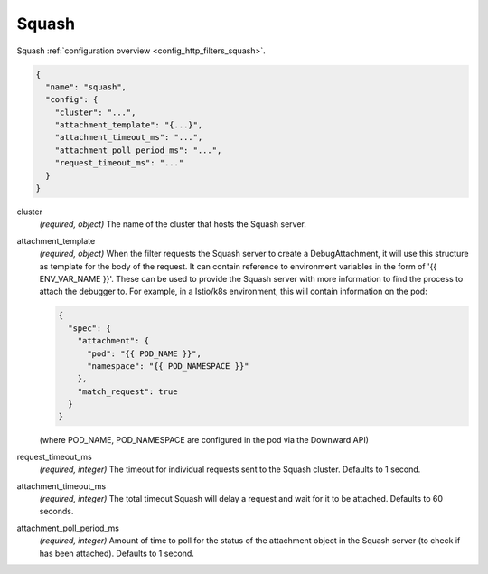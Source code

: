 .. _config_http_filters_squash_v1:

Squash
======

Squash :ref:`configuration overview <config_http_filters_squash>`.

.. code-block:: json

  {
    "name": "squash",
    "config": {
      "cluster": "...",
      "attachment_template": "{...}",
      "attachment_timeout_ms": "...",
      "attachment_poll_period_ms": "...",
      "request_timeout_ms": "..."
    }
  }

cluster
  *(required, object)* The name of the cluster that hosts the Squash server.

attachment_template
  *(required, object)* When the filter requests the Squash server to create a DebugAttachment, it
  will use this structure as template for the body of the request. It can contain reference to 
  environment variables in the form of '{{ ENV_VAR_NAME }}'. These can be used to provide the Squash
  server with more information to find the process to attach the debugger to. For example, in a
  Istio/k8s environment, this will contain information on the pod:

  .. code-block:: json
  
   {
     "spec": {
       "attachment": {
         "pod": "{{ POD_NAME }}",
         "namespace": "{{ POD_NAMESPACE }}"
       },
       "match_request": true
     }
   }
  
  (where POD_NAME, POD_NAMESPACE are configured in the pod via the Downward API)

request_timeout_ms
  *(required, integer)* The timeout for individual requests sent to the Squash cluster. Defaults to 
  1 second.

attachment_timeout_ms
  *(required, integer)* The total timeout Squash will delay a request and wait for it to be 
  attached. Defaults to 60 seconds.

attachment_poll_period_ms
  *(required, integer)* Amount of time to poll for the status of the attachment object in the Squash 
  server (to check if has been attached). Defaults to 1 second.

